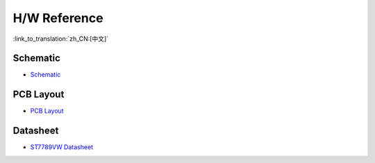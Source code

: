 H/W Reference
========================

:link_to_translation:`zh_CN:[中文]`

Schematic
------------

- `Schematic <schematics/SCH_ESP32-S3_USB_OTG.pdf>`_


PCB Layout 
-------------

- `PCB Layout <schematics/PCB_ESP32-S3_USB_OTG.pdf>`_

Datasheet 
-------------

- `ST7789VW Datasheet <schematics/ST7789VW_datasheet.pdf>`_